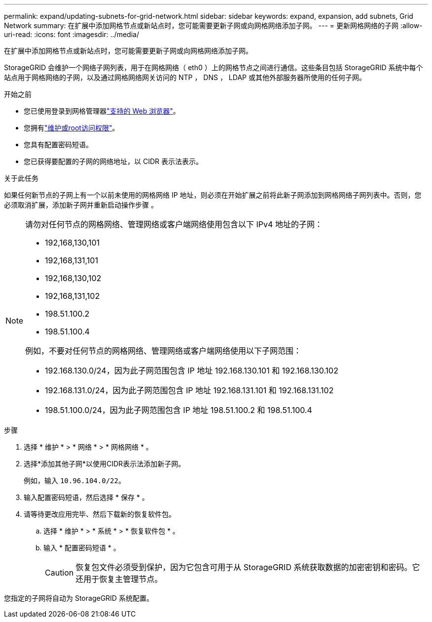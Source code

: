 ---
permalink: expand/updating-subnets-for-grid-network.html 
sidebar: sidebar 
keywords: expand, expansion, add subnets, Grid Network 
summary: 在扩展中添加网格节点或新站点时，您可能需要更新子网或向网格网络添加子网。 
---
= 更新网格网络的子网
:allow-uri-read: 
:icons: font
:imagesdir: ../media/


[role="lead"]
在扩展中添加网格节点或新站点时，您可能需要更新子网或向网格网络添加子网。

StorageGRID 会维护一个网络子网列表，用于在网格网络（ eth0 ）上的网格节点之间进行通信。这些条目包括 StorageGRID 系统中每个站点用于网格网络的子网，以及通过网格网络网关访问的 NTP ， DNS ， LDAP 或其他外部服务器所使用的任何子网。

.开始之前
* 您已使用登录到网格管理器link:../admin/web-browser-requirements.html["支持的 Web 浏览器"]。
* 您拥有link:../admin/admin-group-permissions.html["维护或root访问权限"]。
* 您具有配置密码短语。
* 您已获得要配置的子网的网络地址，以 CIDR 表示法表示。


.关于此任务
如果任何新节点的子网上有一个以前未使用的网格网络 IP 地址，则必须在开始扩展之前将此新子网添加到网格网络子网列表中。否则，您必须取消扩展，添加新子网并重新启动操作步骤 。

[NOTE]
====
请勿对任何节点的网格网络、管理网络或客户端网络使用包含以下 IPv4 地址的子网：

* 192,168,130,101
* 192,168,131,101
* 192,168,130,102
* 192,168,131,102
* 198.51.100.2
* 198.51.100.4


例如，不要对任何节点的网格网络、管理网络或客户端网络使用以下子网范围：

* 192.168.130.0/24，因为此子网范围包含 IP 地址 192.168.130.101 和 192.168.130.102
* 192.168.131.0/24，因为此子网范围包含 IP 地址 192.168.131.101 和 192.168.131.102
* 198.51.100.0/24，因为此子网范围包含 IP 地址 198.51.100.2 和 198.51.100.4


====
.步骤
. 选择 * 维护 * > * 网络 * > * 网格网络 * 。
. 选择*添加其他子网*以使用CIDR表示法添加新子网。
+
例如，输入 `10.96.104.0/22`。

. 输入配置密码短语，然后选择 * 保存 * 。
. 请等待更改应用完毕、然后下载新的恢复软件包。
+
.. 选择 * 维护 * > * 系统 * > * 恢复软件包 * 。
.. 输入 * 配置密码短语 * 。
+

CAUTION: 恢复包文件必须受到保护，因为它包含可用于从 StorageGRID 系统获取数据的加密密钥和密码。它还用于恢复主管理节点。





您指定的子网将自动为 StorageGRID 系统配置。
